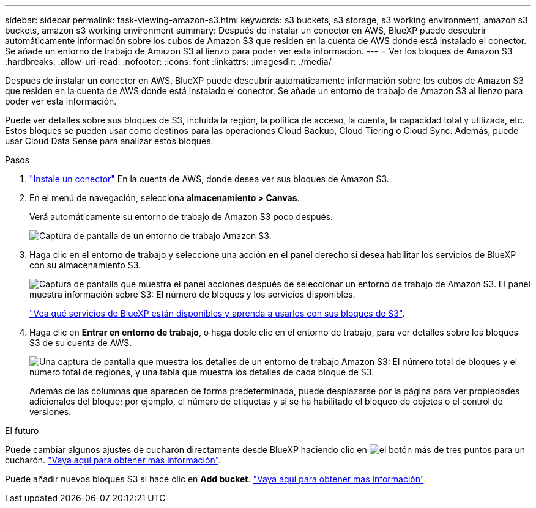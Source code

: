 ---
sidebar: sidebar 
permalink: task-viewing-amazon-s3.html 
keywords: s3 buckets, s3 storage, s3 working environment, amazon s3 buckets, amazon s3 working environment 
summary: Después de instalar un conector en AWS, BlueXP puede descubrir automáticamente información sobre los cubos de Amazon S3 que residen en la cuenta de AWS donde está instalado el conector. Se añade un entorno de trabajo de Amazon S3 al lienzo para poder ver esta información. 
---
= Ver los bloques de Amazon S3
:hardbreaks:
:allow-uri-read: 
:nofooter: 
:icons: font
:linkattrs: 
:imagesdir: ./media/


[role="lead"]
Después de instalar un conector en AWS, BlueXP puede descubrir automáticamente información sobre los cubos de Amazon S3 que residen en la cuenta de AWS donde está instalado el conector. Se añade un entorno de trabajo de Amazon S3 al lienzo para poder ver esta información.

Puede ver detalles sobre sus bloques de S3, incluida la región, la política de acceso, la cuenta, la capacidad total y utilizada, etc. Estos bloques se pueden usar como destinos para las operaciones Cloud Backup, Cloud Tiering o Cloud Sync. Además, puede usar Cloud Data Sense para analizar estos bloques.

.Pasos
. https://docs.netapp.com/us-en/cloud-manager-setup-admin/task-creating-connectors-aws.html["Instale un conector"^] En la cuenta de AWS, donde desea ver sus bloques de Amazon S3.
. En el menú de navegación, selecciona *almacenamiento > Canvas*.
+
Verá automáticamente su entorno de trabajo de Amazon S3 poco después.

+
image:screenshot-amazon-s3-we.png["Captura de pantalla de un entorno de trabajo Amazon S3."]

. Haga clic en el entorno de trabajo y seleccione una acción en el panel derecho si desea habilitar los servicios de BlueXP con su almacenamiento S3.
+
image:screenshot-amazon-s3-actions.png["Captura de pantalla que muestra el panel acciones después de seleccionar un entorno de trabajo de Amazon S3. El panel muestra información sobre S3: El número de bloques y los servicios disponibles."]

+
link:task-s3-enable-data-services.html["Vea qué servicios de BlueXP están disponibles y aprenda a usarlos con sus bloques de S3"].

. Haga clic en *Entrar en entorno de trabajo*, o haga doble clic en el entorno de trabajo, para ver detalles sobre los bloques S3 de su cuenta de AWS.
+
image:screenshot-amazon-s3-buckets.png["Una captura de pantalla que muestra los detalles de un entorno de trabajo Amazon S3: El número total de bloques y el número total de regiones, y una tabla que muestra los detalles de cada bloque de S3."]

+
Además de las columnas que aparecen de forma predeterminada, puede desplazarse por la página para ver propiedades adicionales del bloque; por ejemplo, el número de etiquetas y si se ha habilitado el bloqueo de objetos o el control de versiones.



.El futuro
Puede cambiar algunos ajustes de cucharón directamente desde BlueXP haciendo clic en image:button-horizontal-more.gif["el botón más de tres puntos"] para un cucharón. link:task-change-s3-bucket-settings.html["Vaya aquí para obtener más información"].

Puede añadir nuevos bloques S3 si hace clic en *Add bucket*. link:task-add-s3-bucket.html["Vaya aquí para obtener más información"].

